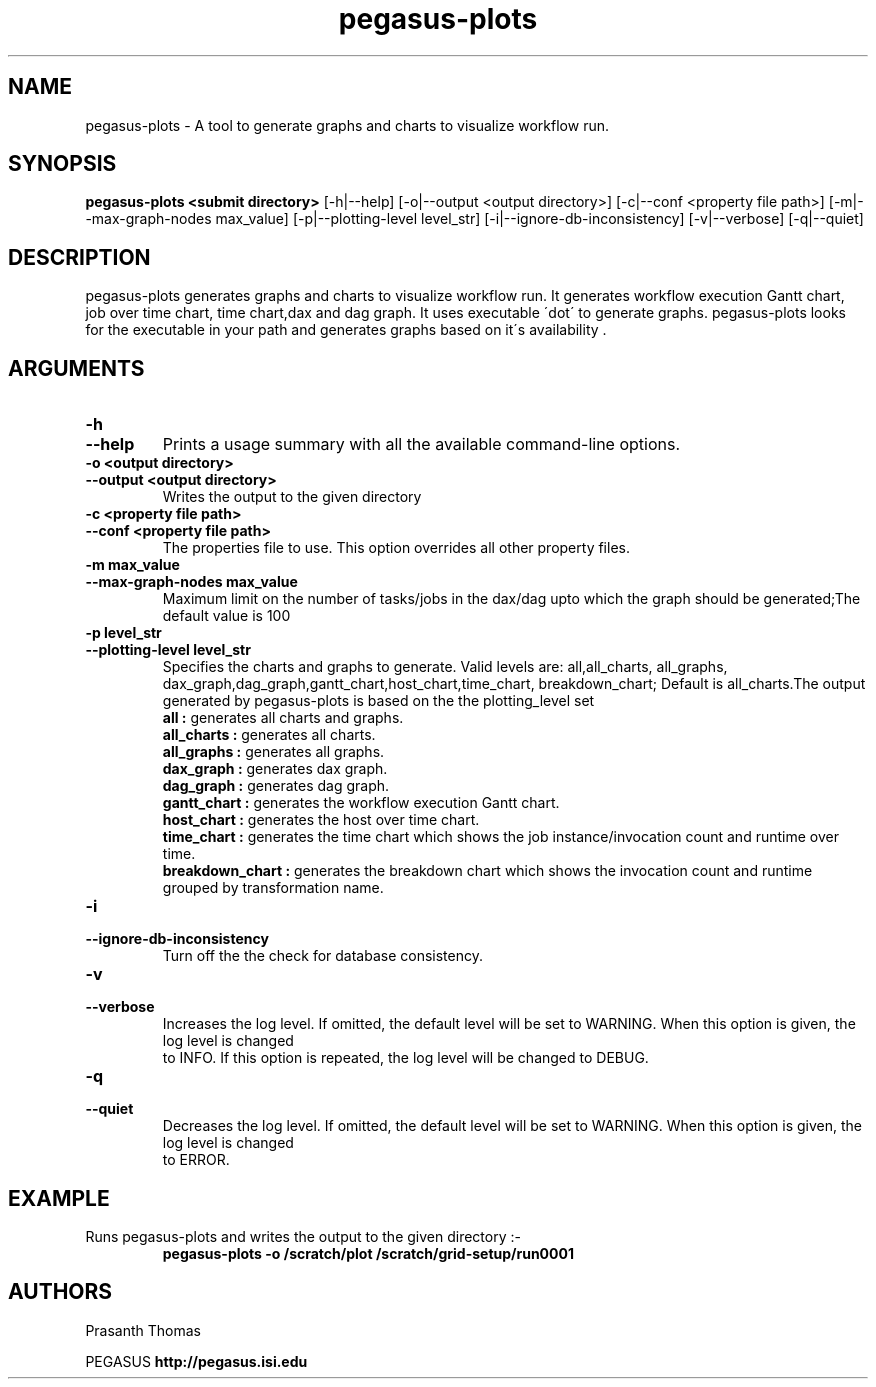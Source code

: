 .\"  Copyright 2010-2011 University Of Southern California
.\"
.\" Licensed under the Apache License, Version 2.0 (the "License");
.\" you may not use this file except in compliance with the License.
.\" You may obtain a copy of the License at
.\"
.\"  http://www.apache.org/licenses/LICENSE-2.0
.\"
.\"  Unless required by applicable law or agreed to in writing,
.\"  software distributed under the License is distributed on an "AS IS" BASIS,
.\"  WITHOUT WARRANTIES OR CONDITIONS OF ANY KIND, either express or implied.
.\"  See the License for the specific language governing permissions and
.\" limitations under the License.
.\" Southern California. All rights reserved.
.\"
.\" $Id$
.\"
.\" Authors: Prasanth Thomas
.\"
.TH "pegasus-plots" "1" "1.0.0" "PEGASUS Workflow Planner"
.SH "NAME"
pegasus-plots \- A tool to generate graphs and charts to visualize workflow run.

.SH "SYNOPSIS"
.B pegasus-plots <submit directory>
[\-h|\-\-help]
[\-o|\-\-output <output directory>] 
[\-c|\-\-conf <property file path>]
[\-m|\-\-max\-graph\-nodes max_value]
[\-p|\-\-plotting\-level level_str]
[\-i|\-\-ignore\-db\-inconsistency]
[\-v|\-\-verbose]
[\-q|\-\-quiet] 

.SH "DESCRIPTION"
pegasus-plots generates graphs and charts to visualize workflow run. It generates workflow execution Gantt chart, job over time chart, time chart,dax and dag graph. It uses executable \'dot\' to generate graphs. pegasus-plots looks for the executable in your path and generates graphs based on it\'s availability .

.SH "ARGUMENTS"

.TP
.B \-h
.PD 0
.TP
.PD 1
.B \-\-help 
Prints a usage summary with all the available command-line options.

.TP
.B \-o <output directory>
.PD 0
.TP
.PD 1
.B \-\-output  <output directory>
Writes the output to the given directory 

.TP
.B \-c  <property file path>
.PD 0
.TP
.PD 1
.B \-\-conf  <property file path>
The properties file to use. This option overrides all other property files.

.TP
.B \-m  max_value
.PD 0
.TP
.PD 1
.B \-\-max\-graph\-nodes  max_value
 Maximum limit on the number of tasks/jobs in the dax/dag upto which the graph should be generated;The default value is 100


.TP
.B \-p level_str
.PD 0
.TP
.PD 1
.B \-\-plotting\-level  level_str
Specifies the charts and graphs to generate. Valid levels are: all,all_charts, all_graphs, dax_graph,dag_graph,gantt_chart,host_chart,time_chart, breakdown_chart; 
Default is all_charts.The output generated by pegasus-plots is based on the the plotting_level set
.RS
.B all : 
generates all charts and graphs.
.RE
.RS
.B all_charts : 
generates all charts.
.RE
.RS
.B all_graphs : 
generates all graphs.
.RE
.RS
.B dax_graph : 
generates dax graph.
.RE
.RS
.B dag_graph : 
generates dag graph.
.RE
.RS
.B gantt_chart : 
generates the workflow execution Gantt chart.
.RE
.RS
.B host_chart : 
generates the host over time chart.
.RE
.RS
.B time_chart : 
generates the time chart which shows the job instance/invocation count and runtime over time.
.RE
.RS
.B breakdown_chart : 
generates the breakdown chart which shows the invocation count and runtime grouped by transformation name.
.RE


.TP
.B \-i
.PD 0
.TP
.PD 1
.B \-\-ignore\-db\-inconsistency
Turn off the the check for database consistency.

.TP
.B \-v
.PD 0
.TP
.PD 1
.B \-\-verbose
Increases the log level.  If omitted, the default level will be set to WARNING.  When this option is given, the log level is changed
 to INFO.  If this option is repeated, the log level will be changed to DEBUG.

.TP
.B \-q
.PD 0
.TP
.PD 1
.B \-\-quiet
Decreases the log level.  If omitted, the default level will be set to WARNING.  When this option is given, the log level is changed
 to ERROR.


.SH "EXAMPLE"
.TP
Runs pegasus-plots and writes the output to the given directory :\-
.nf 
\f(CB
 pegasus-plots  -o /scratch/plot /scratch/grid-setup/run0001
\fP
.fi 
 
.SH "AUTHORS"
Prasanth Thomas 
.PP 
.br 
PEGASUS
.B http://pegasus.isi.edu

